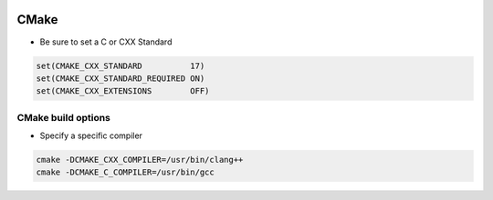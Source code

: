 
.. image:: images/cmake-logo.jpg
   :width: 100

CMake
######

* Be sure to set a C or CXX Standard

..  code-block:: cpp
    
    set(CMAKE_CXX_STANDARD          17)
    set(CMAKE_CXX_STANDARD_REQUIRED ON)
    set(CMAKE_CXX_EXTENSIONS        OFF)

CMake build options
-----------------------------------------------------

* Specify a specific compiler

.. code-block:: cpp

    cmake -DCMAKE_CXX_COMPILER=/usr/bin/clang++
    cmake -DCMAKE_C_COMPILER=/usr/bin/gcc
